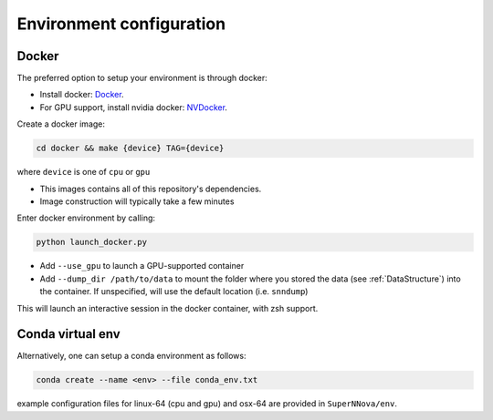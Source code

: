 .. _DockerConfigurations:

Environment configuration
=============================


Docker
~~~~~~~~~~~~~~~~~~~~~~~~~~~~~~~

The preferred option to setup your environment is through docker:

- Install docker: `Docker`_.
- For GPU support, install nvidia docker: `NVDocker`_.

Create a docker image:

.. code::

    cd docker && make {device} TAG={device}

where ``device`` is one of ``cpu`` or ``gpu``

- This images contains all of this repository's dependencies.
- Image construction will typically take a few minutes

Enter docker environment by calling:

.. code::

    python launch_docker.py

- Add ``--use_gpu`` to launch a GPU-supported container
- Add ``--dump_dir /path/to/data`` to mount the folder where you stored the data (see :ref:`DataStructure`) into the container. If unspecified, will use the default location (i.e. ``snndump``)

This will launch an interactive session in the docker container, with zsh support.

.. _CondaConfigurations:


Conda virtual env
~~~~~~~~~~~~~~~~~~~~~~~~~~~~~~~

Alternatively, one can setup a conda environment  as follows:

.. code::

	conda create --name <env> --file conda_env.txt

example configuration files for linux-64 (cpu and gpu) and osx-64 are provided in ``SuperNNova/env``.

.. _Docker: https://docs.docker.com/install/linux/docker-ce/ubuntu/
.. _NVDocker: https://github.com/NVIDIA/nvidia-docker